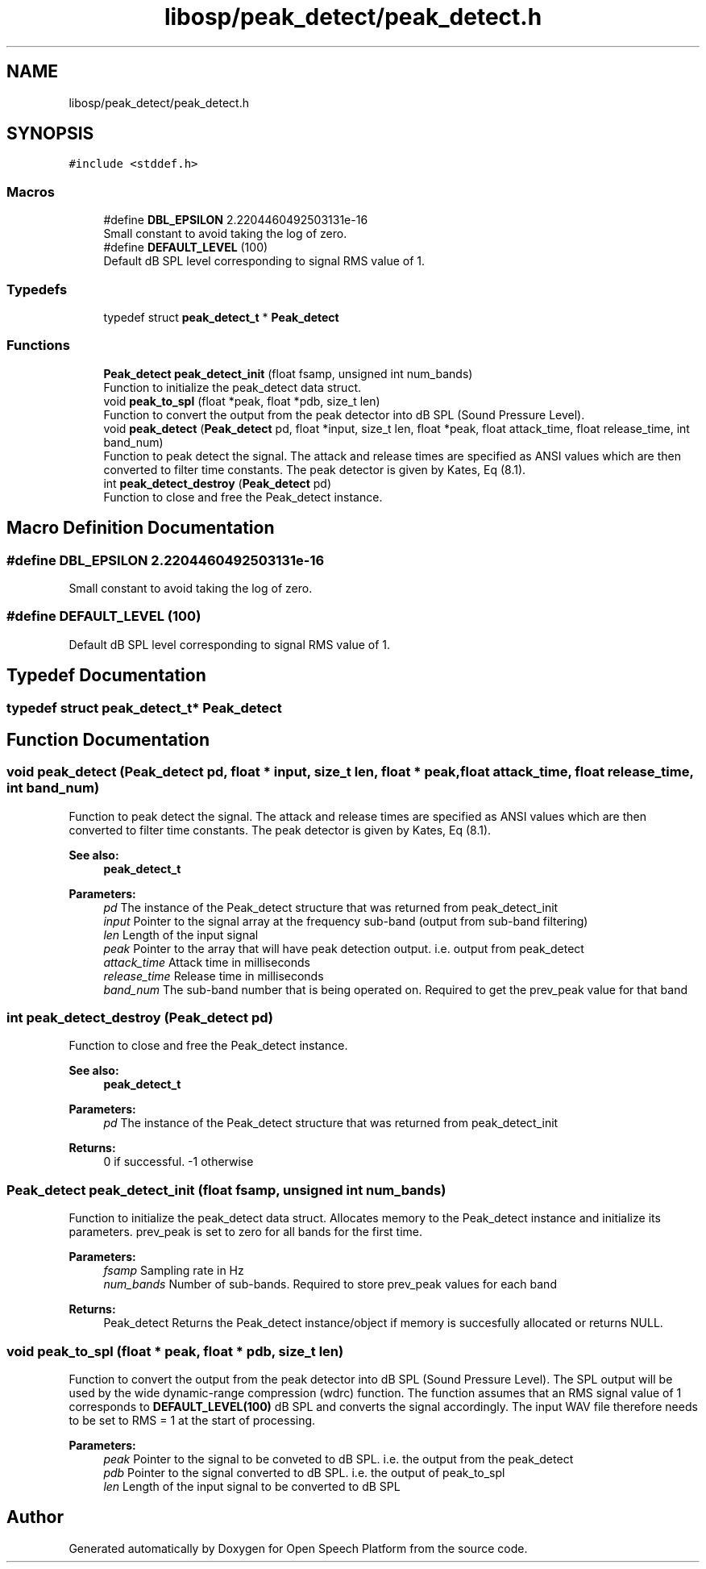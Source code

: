 .TH "libosp/peak_detect/peak_detect.h" 3 "Thu Jun 14 2018" "Open Speech Platform" \" -*- nroff -*-
.ad l
.nh
.SH NAME
libosp/peak_detect/peak_detect.h
.SH SYNOPSIS
.br
.PP
\fC#include <stddef\&.h>\fP
.br

.SS "Macros"

.in +1c
.ti -1c
.RI "#define \fBDBL_EPSILON\fP   2\&.2204460492503131e\-16"
.br
.RI "Small constant to avoid taking the log of zero\&. "
.ti -1c
.RI "#define \fBDEFAULT_LEVEL\fP   (100)"
.br
.RI "Default dB SPL level corresponding to signal RMS value of 1\&. "
.in -1c
.SS "Typedefs"

.in +1c
.ti -1c
.RI "typedef struct \fBpeak_detect_t\fP * \fBPeak_detect\fP"
.br
.in -1c
.SS "Functions"

.in +1c
.ti -1c
.RI "\fBPeak_detect\fP \fBpeak_detect_init\fP (float fsamp, unsigned int num_bands)"
.br
.RI "Function to initialize the peak_detect data struct\&. "
.ti -1c
.RI "void \fBpeak_to_spl\fP (float *peak, float *pdb, size_t len)"
.br
.RI "Function to convert the output from the peak detector into dB SPL (Sound Pressure Level)\&. "
.ti -1c
.RI "void \fBpeak_detect\fP (\fBPeak_detect\fP pd, float *input, size_t len, float *peak, float attack_time, float release_time, int band_num)"
.br
.RI "Function to peak detect the signal\&. The attack and release times are specified as ANSI values which are then converted to filter time constants\&. The peak detector is given by Kates, Eq (8\&.1)\&. "
.ti -1c
.RI "int \fBpeak_detect_destroy\fP (\fBPeak_detect\fP pd)"
.br
.RI "Function to close and free the Peak_detect instance\&. "
.in -1c
.SH "Macro Definition Documentation"
.PP 
.SS "#define DBL_EPSILON   2\&.2204460492503131e\-16"

.PP
Small constant to avoid taking the log of zero\&. 
.SS "#define DEFAULT_LEVEL   (100)"

.PP
Default dB SPL level corresponding to signal RMS value of 1\&. 
.SH "Typedef Documentation"
.PP 
.SS "typedef struct \fBpeak_detect_t\fP* \fBPeak_detect\fP"

.SH "Function Documentation"
.PP 
.SS "void peak_detect (\fBPeak_detect\fP pd, float * input, size_t len, float * peak, float attack_time, float release_time, int band_num)"

.PP
Function to peak detect the signal\&. The attack and release times are specified as ANSI values which are then converted to filter time constants\&. The peak detector is given by Kates, Eq (8\&.1)\&. 
.PP
\fBSee also:\fP
.RS 4
\fBpeak_detect_t\fP 
.RE
.PP
\fBParameters:\fP
.RS 4
\fIpd\fP The instance of the Peak_detect structure that was returned from peak_detect_init 
.br
\fIinput\fP Pointer to the signal array at the frequency sub-band (output from sub-band filtering) 
.br
\fIlen\fP Length of the input signal 
.br
\fIpeak\fP Pointer to the array that will have peak detection output\&. i\&.e\&. output from peak_detect 
.br
\fIattack_time\fP Attack time in milliseconds 
.br
\fIrelease_time\fP Release time in milliseconds 
.br
\fIband_num\fP The sub-band number that is being operated on\&. Required to get the prev_peak value for that band 
.RE
.PP

.SS "int peak_detect_destroy (\fBPeak_detect\fP pd)"

.PP
Function to close and free the Peak_detect instance\&. 
.PP
\fBSee also:\fP
.RS 4
\fBpeak_detect_t\fP 
.RE
.PP
\fBParameters:\fP
.RS 4
\fIpd\fP The instance of the Peak_detect structure that was returned from peak_detect_init 
.RE
.PP
\fBReturns:\fP
.RS 4
0 if successful\&. -1 otherwise 
.RE
.PP

.SS "\fBPeak_detect\fP peak_detect_init (float fsamp, unsigned int num_bands)"

.PP
Function to initialize the peak_detect data struct\&. Allocates memory to the Peak_detect instance and initialize its parameters\&. prev_peak is set to zero for all bands for the first time\&.
.PP
\fBParameters:\fP
.RS 4
\fIfsamp\fP Sampling rate in Hz 
.br
\fInum_bands\fP Number of sub-bands\&. Required to store prev_peak values for each band 
.RE
.PP
\fBReturns:\fP
.RS 4
Peak_detect Returns the Peak_detect instance/object if memory is succesfully allocated or returns NULL\&. 
.RE
.PP

.SS "void peak_to_spl (float * peak, float * pdb, size_t len)"

.PP
Function to convert the output from the peak detector into dB SPL (Sound Pressure Level)\&. The SPL output will be used by the wide dynamic-range compression (wdrc) function\&. The function assumes that an RMS signal value of 1 corresponds to \fBDEFAULT_LEVEL(100)\fP dB SPL and converts the signal accordingly\&. The input WAV file therefore needs to be set to RMS = 1 at the start of processing\&.
.PP
\fBParameters:\fP
.RS 4
\fIpeak\fP Pointer to the signal to be conveted to dB SPL\&. i\&.e\&. the output from the peak_detect 
.br
\fIpdb\fP Pointer to the signal converted to dB SPL\&. i\&.e\&. the output of peak_to_spl 
.br
\fIlen\fP Length of the input signal to be converted to dB SPL 
.RE
.PP

.SH "Author"
.PP 
Generated automatically by Doxygen for Open Speech Platform from the source code\&.
